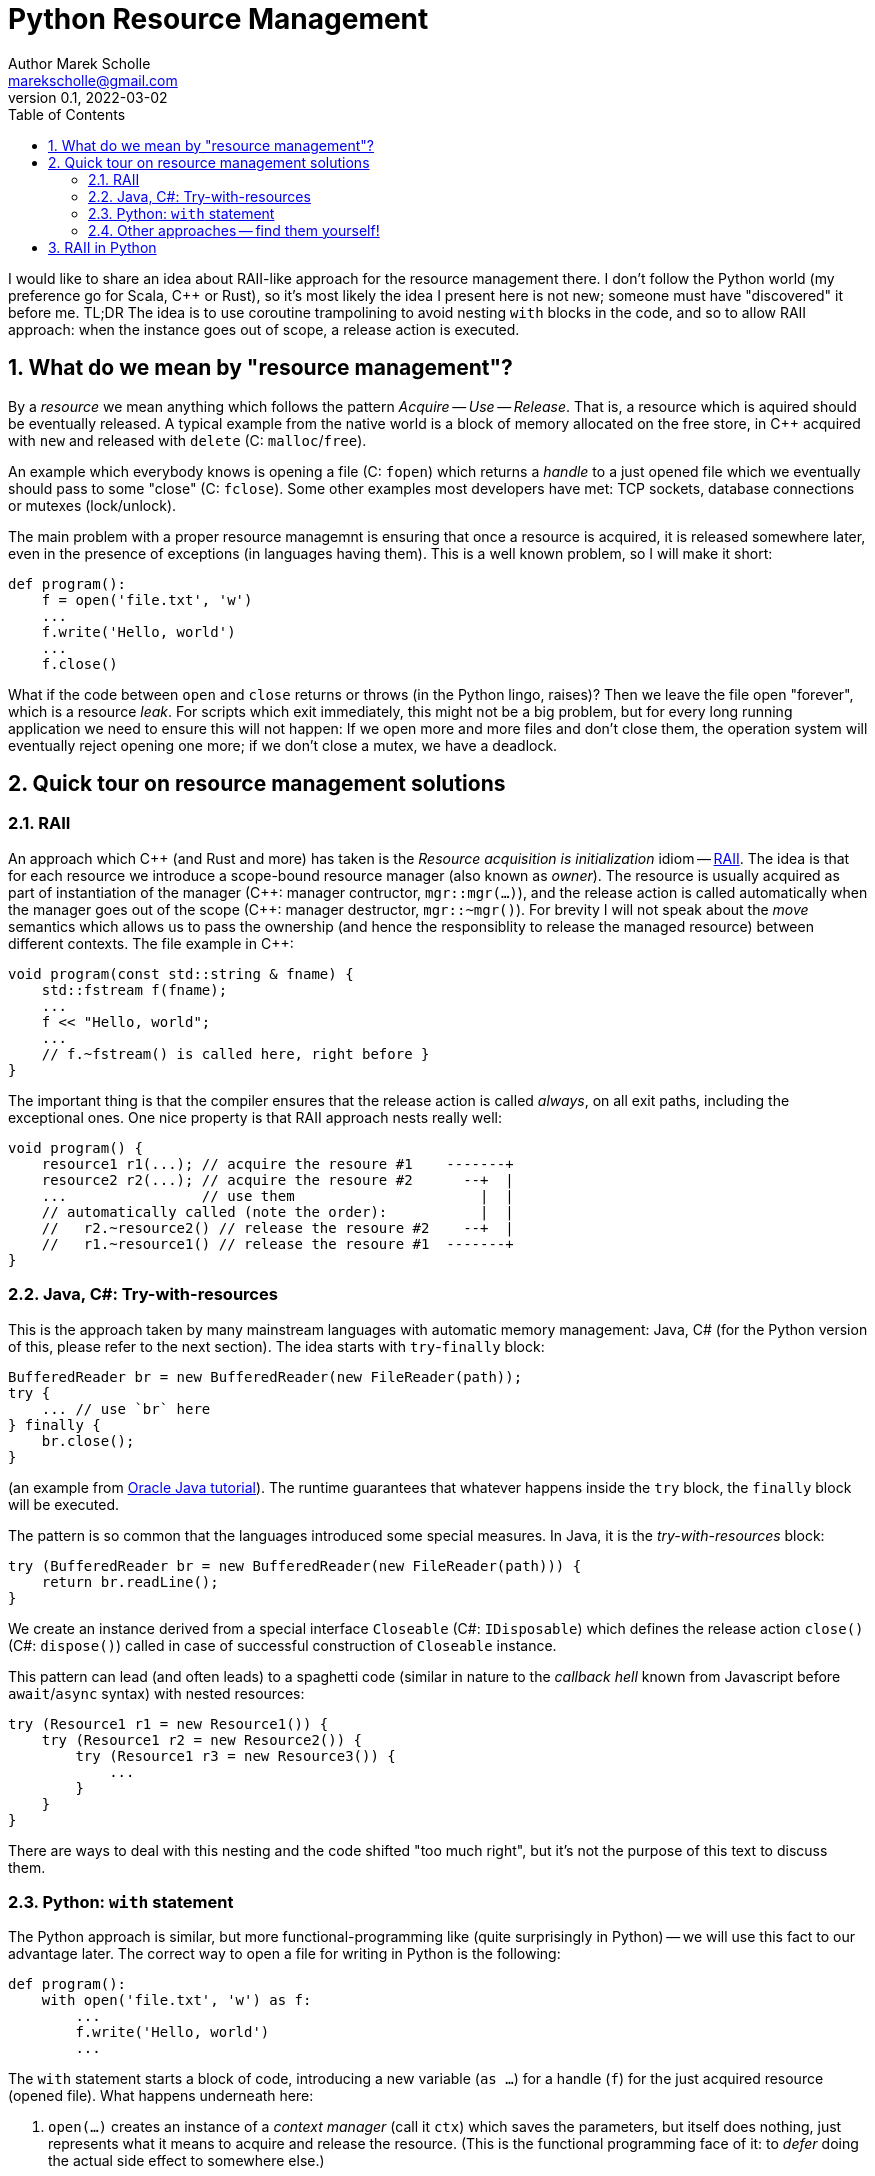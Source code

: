 # Python Resource Management
Author Marek Scholle <marekscholle@gmail.com>
v0.1, 2022-03-02
:source-highlighter: highlightjs
:highlightjs-languages: cpp, python, java
:sectanchors:
:toc:
:sectnums:
:toclevels: 4

I would like to share an idea about RAII-like approach
for the resource management there.
I don't follow the Python world (my preference go for Scala, C++ or Rust),
so it's most likely the idea I present here is not new;
someone must have "discovered" it before me.
TL;DR The idea is to use coroutine trampolining to avoid nesting `with`
blocks in the code, and so to allow RAII approach:
when the instance goes out of scope, a release action is executed.


## What do we mean by "resource management"?

By a _resource_ we mean anything which follows the pattern _Acquire_ -- _Use_ -- _Release_.
That is, a resource which is aquired should be eventually released.
A typical example from the native world is a block of memory allocated on the free store,
in {cpp} acquired with `new` and released with `delete` (C: `malloc`/`free`).

An example which everybody knows is opening a file (C: `fopen`) which returns
a _handle_ to a just opened file which we eventually should pass to some "close"
(C: `fclose`).
Some other examples most developers have met:
TCP sockets, database connections or mutexes (lock/unlock).

The main problem with a proper resource managemnt is ensuring that once a resource is acquired,
it is released somewhere later, even in the presence of exceptions (in languages having them).
This is a well known problem, so I will make it short:

```python
def program():
    f = open('file.txt', 'w')
    ...
    f.write('Hello, world')
    ...
    f.close()
```

What if the code between `open` and `close` returns or throws
(in the Python lingo, raises)?
Then we leave the file open "forever", which is a resource _leak_.
For scripts which exit immediately, this might not be a big problem,
but for every long running application we need to ensure this will not happen:
If we open more and more files and don't close them,
the operation system will eventually reject opening one more;
if we don't close a mutex, we have a deadlock.

## Quick tour on resource management solutions

### RAII

An approach which C++ (and Rust and more) has taken is the
_Resource acquisition is initialization_ idiom --
https://en.wikipedia.org/wiki/Resource_acquisition_is_initialization[RAII].
The idea is that for each resource we introduce a scope-bound resource manager
(also known as _owner_).
The resource is usually acquired as part of instantiation of the manager
({cpp}: manager contructor, `mgr::mgr(...)`),
and the release action is called automatically when the manager goes out of the scope
({cpp}: manager destructor, `mgr::~mgr()`).
For brevity I will not speak about the _move_ semantics which allows us to pass the ownership
(and hence the responsiblity to release the managed resource)
between different contexts. The file example in {cpp}:

```cpp
void program(const std::string & fname) {
    std::fstream f(fname);
    ...
    f << "Hello, world";
    ...
    // f.~fstream() is called here, right before }
}
```

The important thing is that the compiler ensures that the release action
is called _always_, on all exit paths, including the exceptional ones.
One nice property is that RAII approach nests really well:

```cpp
void program() {
    resource1 r1(...); // acquire the resoure #1    -------+
    resource2 r2(...); // acquire the resoure #2      --+  |
    ...                // use them                      |  |
    // automatically called (note the order):           |  |
    //   r2.~resource2() // release the resoure #2    --+  |
    //   r1.~resource1() // release the resoure #1  -------+
}
```

### Java, C#: Try-with-resources

This is the approach taken by many mainstream languages with automatic
memory management: Java, C#
(for the Python version of this, please refer to the next section).
The idea starts with `try`-`finally` block:

```java
BufferedReader br = new BufferedReader(new FileReader(path));
try {
    ... // use `br` here
} finally {
    br.close();
}
```

(an example from https://docs.oracle.com/javase/tutorial/essential/exceptions/tryResourceClose.html[Oracle Java tutorial]).
The runtime guarantees that whatever happens inside the `try` block,
the `finally` block will be executed.

The pattern is so common that the languages introduced some special measures.
In Java, it is the _try-with-resources_ block:

```java
try (BufferedReader br = new BufferedReader(new FileReader(path))) {
    return br.readLine();
}
```
We create an instance derived from a special interface `Closeable` (C#: `IDisposable`)
which defines the release action `close()` (C#: `dispose()`) called in case
of successful construction of `Closeable` instance.

This pattern can lead (and often leads) to a spaghetti code
(similar in nature to the _callback hell_ known from Javascript before `await`/`async` syntax)
with nested resources:

```java
try (Resource1 r1 = new Resource1()) {
    try (Resource1 r2 = new Resource2()) {
        try (Resource1 r3 = new Resource3()) {
            ...
        }
    }
}
```
There are ways to deal with this nesting and the code shifted "too much right",
but it's not the purpose of this text to discuss them.

### Python: `with` statement

The Python approach is similar, but more functional-programming like
(quite surprisingly in Python) --
we will use this fact to our advantage later.
The correct way to open a file for writing in Python is the following:

```python
def program():
    with open('file.txt', 'w') as f:
        ...
        f.write('Hello, world')
        ...
```

The `with` statement starts a block of code, introducing a new variable (`as ...`)
for a handle (`f`) for the just acquired resource (opened file).
What happens underneath here:

1. `open(...)` creates an instance of a _context manager_ (call it `ctx`)
   which saves the parameters, but itself does nothing,
   just represents what it means to acquire and release the resource.
   (This is the functional programming face of it:
   to _defer_ doing the actual side effect to somewhere else.)
2. Then, `ctx.\\__init__()` is called, making the system call to open the file with parameters
   saved from the `ctx` initialization.
3. When leaving the block of code indented after `with`, Python calls `ctx.\\__exit__()`
   which closes the file.
   The `\\__exit__` method is called both on standard return and if an exception is raised.

As with try-with-resources in Java or C#, we often see Python codebases nesting
`with` blocks and code there shifted too much right:

```python
def program():
    with resource1(...) as r1:
        with resource2(...) as r2:
            with resource3(...) as r3:
                ...
```

Again, there are ways to deal with this, but it requires some care
which is not always seen in real codebases.

### Other approaches -- find them yourself!

This text is not meant as an exhaustive resource on resource management --
there are definitely other approaches,
the most interesting I know is a `Resource[IO, T]` abstraction in IO monad world.
See the https://typelevel.org/cats-effect/docs/std/resource[Cats Effect] implementation of it.


## RAII in Python

As mentioned above, there is a problem that nesting `with` blocks causes our code
to look like spaghetti shifted too much right.
I would like to present an idea how this can be prevented
using another Python language feature, _coroutines_.
I have not seen this before, but I'm not a Python developer (meh)
and so it's very likely somebody got the idea before me --
yet I was not able to find any reference on Google for this
(maybe I searched for bad words).
I would like to know any prior knowledge of this:
please let me know at marekscholle@gmail.com.

The idea is to have something like RAII in Python -- when a variable
goes out of the scope, we want a release action to run:

```python
def program():
    r1 = <RAII> resource1()
    r2 = <RAII> resource2()
    r3 = <RAII> resource3()
    ...
    # on program exit, run "somehow" registered release actions
    # for r1, r2, r3, in reversed order, similarly to RAII in C++
```
The `<RAII>` stands for some "magic" to convince Python to "register" release actions
to be run when we leave the scope.
This looks like as an impossible task in Python, but it is not.
What we want to do in the _runtime_ is what Python allows us to do with
the `with` statement at the time of writing the code:

```python
def program():
    with resource1(...) as r1:
        with resource2(...) as r2:
            with resource3(...) as r3:
              ...
```

i.e. we want to delegate the guarantee to call release actions to Python itself
and not "invent" some new "runtime" on top of Python runtime
(which is what IO libraries do in JVM).
At the same time, we want to avoid using `with` blocks and their inherent nesting
(which probably is by design and in accordance with the rule
_Explicit is better than implicit_).

The idea is to not call `program` directly,
but manage its execution as a coroutine execution:

```python
def program():
    r1 = yield resource1(...)
    r2 = yield resource2(...)
    r3 = yield resource3(...)
    ...

# for the implementation of the "driver" of this coroutine
# please continue reading
```

In an oversimplified form:
a coroutine is a "function" from which you can return back to the caller
with `yield` (instead of `return`), but unlike with ordinary functions,
the caller can pass the execution _back to the callee_
to the point where you left before (after the last `yield`),
possibly passing a value there -- all you need is to assign a result of `yield` to a variable.

So, a coroutine execution can be driven from outside.
In the example above, the code driving the `program` needs to execute it
_as if_ it was an ordinary function

```python
def program():
    with resource1(...) as r1:
        with resource2(...) as r2:
            with resource3(...) as r3:
                ...
```

Without further ado, here it is:

```python
def program():
    r1 = yield resource1(...)
    r2 = yield resource2(...)
    r3 = yield resource3(...)
    ...

def run(program):
    coro = program()
    def stack(res):
        with res as r:
            next_res = coro.send(r)
            stack(next_res)
    stack(next(coro))

run(program)
```

What happens here?

* The `run` function creates a _generator_ from the supplied `program`.
  We save this generator as `coro`.
  Note that `coro` is now _suspended_, i.e. prepared to be run;
  nothing has happened yet.
* Next, `next(coro)` is called.
  This actually enters the body of `program`
  and executes `resource1(...)` which returns a _context manager_ `res1` for the resource #1
  (not the resource handle itself as mentioned above -- this is the crucial point).
* The context manager `res1` is _yielded_ ("sent" in the sense of message passing)
  from `program` back to `run`, and passed there to `stack` as `res`.
* Now we are at the line with the `with` statement which calls `r = res1.\\__enter__()`.
  The `r` is the handle to to the just acquired resource #1.
* `coro.send(r)` resumes the `program` where it was left and sends there the handle `r`
  which is saved as local variable `r1`.
* Now, the `program` continues and creates a context manager `res2` for the resource #2
  which is again yielded (sent) to `run` and saved to `next_res` variable.
* `run` continues by executing `stack(next_res)` and the history repeats:
  we acquire the resource #2 by ``res2.\\__enter__()``ing it,
  the `program` is resumed again provided the resource handle
  which is there saved to a local variable `r2`
* And so on.

So, we gradually build the nested `with` blocks inside the `run` driver
and each time we make a new `with` block, we resume the `program`
with the resource handle --
and since the nesting is done inside `run`
(with the help of recursion instead of hardcoding it),
the `program` itself is relieved from it.

Let me show you a concrete example:

```python
from contextlib import contextmanager

@contextmanager
def resource(r):
    print('resource::acquire', r)
    try:
        yield r
    finally:
        print('resource::release', r)

def program():
    a = yield resource(1)
    print('use a =', a)

    b = yield resource(2)
    print('use b =', b)

    c = yield resource(3)
    print('use c =', c)

    assert False, "intentional error"

def run(program):
    coro = program()
    def stack(r):
        with res as r:
            next_res = coro.send(r)
            stack(next_res)
    stack(next(coro))

run(program)
```
The output:
```
resource::acquire 1
use a = 1
resource::acquire 2
use b = 2
resource::acquire 3
use c = 3
resource::release 3
resource::release 2
resource::release 1
--- stderr
Traceback (most recent call last):
  ...
    assert False, "intentional error`
```

The `@contextmanager` part is just a convenient way to create a context manager.
You can see that the `program` itself is a nice function
(more precisely, a generator function)
without any syntactic noise
and without any nesting, yet even in the presence of exception (`assert False`),
the release actions are called for `r3`, `r2` and `r1`
(in the right, reversed order).

Again: This idea I have not seen anywhere, but this does not mean I am the first person
who "discovered" it.
Please let me know if you have seen this before.

This is the idea itself and what follows is just an iteration / warning that there are caveats.
If we change our `program` to

```python
def program():
    for i in range(1000):
        a = yield resource(i)
        print('use a =', a)

    assert False, "intentional error"
```

and `run` it, we get an unpleseant
`RecursionError: maximum recursion depth exceeded while calling a Python object`
caused by recursive calling of `stack`.

I'm not a Python person, so I will present a simple solution for this,
but I wouldn't be surprised if this had a better solution --
I just want to demonstrate a solution exists:

```python
async def run(program):
    coro = program()

    async def stack(res):
        with res as x:
            next_res = coro.send(x)
            next_stack = asyncio.create_task(stack(next_res))
            await next_stack

    await stack(next(coro))

asyncio.run(run(program))
```
Instead of letting the execution stack grow,
we use `asyncio` to turn `stack` into an "awaitable" `Task`
we we submit to the underlying executor.
This way, every call of `stack` gets its own indepedent context
and no `RecursionError` will happen.

Let us try again with this `asyncio` version of `run`.
The output of `program` is then
```
resource::acquire 0
use 0
resource::acquire 1
use 1
...
resource::acquire 998
use 998
resource::acquire 999
use 999
resource::release 999
resource::release 998
...
resource::release 1
resource::release 0
```
followed by
```
Traceback (most recent call last):
  ...
    assert False, "intentional error"
AssertionError: intentional error
```
in STDERR.

---

Please let me know if you find this intersting
or if you have seen this trick before, making the `with` statement nesting
inside  a function driving a coroutine execution.
To my best knowledge, this is not published anywhere as of today,
but I don't follow Python world and googling is often not much helpful
in getting this kind of information.

I can imagine that for the use case which made me think about
the ways of resource management in Python and which requires
acquiring many nested resources, this can be a revolution
in code safety / clarity.

Waiting for your feedback 🙏